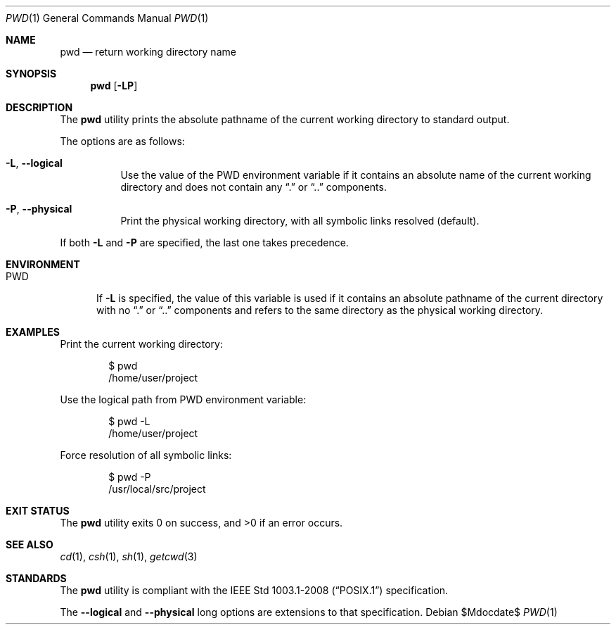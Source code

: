 .\" OpenBSD-style concise man page
.Dd $Mdocdate$
.Dt PWD 1
.Os
.Sh NAME
.Nm pwd
.Nd return working directory name
.Sh SYNOPSIS
.Nm pwd
.Op Fl LP
.Sh DESCRIPTION
The
.Nm
utility prints the absolute pathname of the current working directory
to standard output.
.Pp
The options are as follows:
.Bl -tag -width Ds
.It Fl L , Fl Fl logical
Use the value of the
.Ev PWD
environment variable if it contains an absolute name of the current
working directory and does not contain any
.Dq .\&
or
.Dq ..\&
components.
.It Fl P , Fl Fl physical
Print the physical working directory, with all symbolic links resolved
(default).
.El
.Pp
If both
.Fl L
and
.Fl P
are specified, the last one takes precedence.
.Sh ENVIRONMENT
.Bl -tag -width PWD
.It Ev PWD
If
.Fl L
is specified, the value of this variable is used if it contains
an absolute pathname of the current directory with no
.Dq .\&
or
.Dq ..\&
components and refers to the same directory as the physical
working directory.
.El
.Sh EXAMPLES
Print the current working directory:
.Bd -literal -offset indent
$ pwd
/home/user/project
.Ed
.Pp
Use the logical path from PWD environment variable:
.Bd -literal -offset indent
$ pwd -L
/home/user/project
.Ed
.Pp
Force resolution of all symbolic links:
.Bd -literal -offset indent
$ pwd -P
/usr/local/src/project
.Ed
.Sh EXIT STATUS
.Ex -std pwd
.Sh SEE ALSO
.Xr cd 1 ,
.Xr csh 1 ,
.Xr sh 1 ,
.Xr getcwd 3
.Sh STANDARDS
The
.Nm
utility is compliant with the
.St -p1003.1-2008
specification.
.Pp
The
.Fl Fl logical
and
.Fl Fl physical
long options are extensions to that specification.
